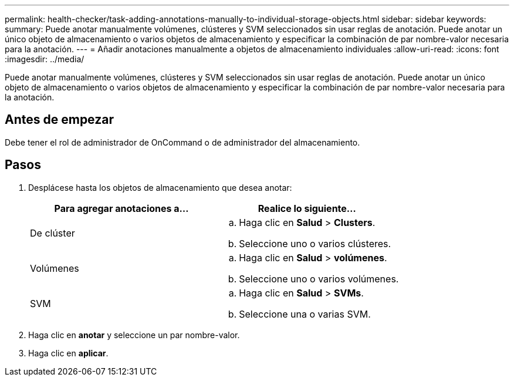 ---
permalink: health-checker/task-adding-annotations-manually-to-individual-storage-objects.html 
sidebar: sidebar 
keywords:  
summary: Puede anotar manualmente volúmenes, clústeres y SVM seleccionados sin usar reglas de anotación. Puede anotar un único objeto de almacenamiento o varios objetos de almacenamiento y especificar la combinación de par nombre-valor necesaria para la anotación. 
---
= Añadir anotaciones manualmente a objetos de almacenamiento individuales
:allow-uri-read: 
:icons: font
:imagesdir: ../media/


[role="lead"]
Puede anotar manualmente volúmenes, clústeres y SVM seleccionados sin usar reglas de anotación. Puede anotar un único objeto de almacenamiento o varios objetos de almacenamiento y especificar la combinación de par nombre-valor necesaria para la anotación.



== Antes de empezar

Debe tener el rol de administrador de OnCommand o de administrador del almacenamiento.



== Pasos

. Desplácese hasta los objetos de almacenamiento que desea anotar:
+
|===
| Para agregar anotaciones a... | Realice lo siguiente... 


 a| 
De clúster
 a| 
.. Haga clic en *Salud* > *Clusters*.
.. Seleccione uno o varios clústeres.




 a| 
Volúmenes
 a| 
.. Haga clic en *Salud* > *volúmenes*.
.. Seleccione uno o varios volúmenes.




 a| 
SVM
 a| 
.. Haga clic en *Salud* > *SVMs*.
.. Seleccione una o varias SVM.


|===
. Haga clic en *anotar* y seleccione un par nombre-valor.
. Haga clic en *aplicar*.


